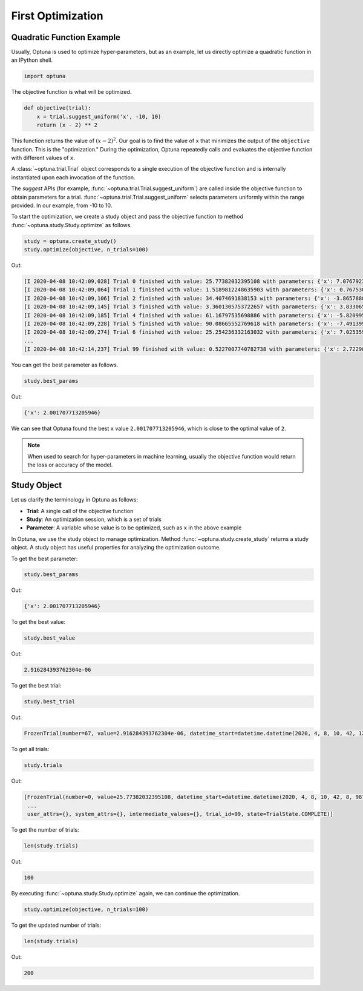 .. _firstopt:

First Optimization
==================


Quadratic Function Example
--------------------------

Usually, Optuna is used to optimize hyper-parameters, but as an example, let us directly optimize a quadratic function in an IPython shell.

.. code-block:: python

    import optuna

The objective function is what will be optimized.

.. code-block:: python

    def objective(trial):
        x = trial.suggest_uniform('x', -10, 10)
        return (x - 2) ** 2


This function returns the value of :math:`(x - 2)^2`. Our goal is to find the value of ``x`` that minimizes the output of the ``objective`` function. This is the "optimization." During the optimization, Optuna repeatedly calls and evaluates the objective function with different values of ``x``.

A :class:`~optuna.trial.Trial` object corresponds to a single execution of the objective function and is internally instantiated upon each invocation of the function.

The `suggest` APIs (for example, :func:`~optuna.trial.Trial.suggest_uniform`) are called inside the objective function to obtain parameters for a trial. :func:`~optuna.trial.Trial.suggest_uniform` selects parameters uniformly within the range provided. In our example, from -10 to 10.

To start the optimization, we create a study object and pass the objective function to method :func:`~optuna.study.Study.optimize` as follows.

.. code-block:: python

    study = optuna.create_study()
    study.optimize(objective, n_trials=100)

Out:

.. code-block:: console

    [I 2020-04-08 10:42:09,028] Trial 0 finished with value: 25.77382032395108 with parameters: {'x': 7.076792326257898}. Best is trial 0 with value: 25.77382032395108.
    [I 2020-04-08 10:42:09,064] Trial 1 finished with value: 1.5189812248635903 with parameters: {'x': 0.7675304365366298}. Best is trial 1 with value: 1.5189812248635903.
    [I 2020-04-08 10:42:09,106] Trial 2 finished with value: 34.4074691838153 with parameters: {'x': -3.865788027521562}. Best is trial 1 with value: 1.5189812248635903.
    [I 2020-04-08 10:42:09,145] Trial 3 finished with value: 3.3601305753722657 with parameters: {'x': 3.8330658949891205}. Best is trial 1 with value: 1.5189812248635903.
    [I 2020-04-08 10:42:09,185] Trial 4 finished with value: 61.16797535698886 with parameters: {'x': -5.820995803412048}. Best is trial 1 with value: 1.5189812248635903.
    [I 2020-04-08 10:42:09,228] Trial 5 finished with value: 90.08665552769618 with parameters: {'x': -7.491399028999686}. Best is trial 1 with value: 1.5189812248635903.
    [I 2020-04-08 10:42:09,274] Trial 6 finished with value: 25.254236332163032 with parameters: {'x': 7.025359323686519}. Best is trial 1 with value: 1.5189812248635903.
    ...
    [I 2020-04-08 10:42:14,237] Trial 99 finished with value: 0.5227007740782738 with parameters: {'x': 2.7229804797352926}. Best is trial 67 with value: 2.916284393762304e-06.

You can get the best parameter as follows.

.. code-block:: python

    study.best_params

Out:

.. code-block:: console

    {'x': 2.001707713205946}

We can see that Optuna found the best ``x`` value ``2.001707713205946``, which is close to the optimal value of ``2``.

.. note::
    When used to search for hyper-parameters in machine learning, usually the objective function would return the loss or accuracy of the model.

Study Object
------------

Let us clarify the terminology in Optuna as follows:

* **Trial**: A single call of the objective function
* **Study**: An optimization session, which is a set of trials
* **Parameter**: A variable whose value is to be optimized, such as ``x`` in the above example

In Optuna, we use the study object to manage optimization. Method :func:`~optuna.study.create_study` returns a study object.
A study object has useful properties for analyzing the optimization outcome.

To get the best parameter:

.. code-block:: python

    study.best_params

Out:

.. code-block:: console

    {'x': 2.001707713205946}

To get the best value:

.. code-block:: python

    study.best_value

Out:

.. code-block:: console

    2.916284393762304e-06

To get the best trial:

.. code-block:: python

    study.best_trial

Out:

.. code-block:: console

    FrozenTrial(number=67, value=2.916284393762304e-06, datetime_start=datetime.datetime(2020, 4, 8, 10, 42, 12, 595884), datetime_complete=datetime.datetime(2020, 4, 8, 10, 42, 12, 639969), params={'x': 2.001707713205946}, distributions={'x': UniformDistribution(high=10, low=-10)}, user_attrs={}, system_attrs={}, intermediate_values={}, trial_id=67, state=TrialState.COMPLETE)

To get all trials:

.. code-block:: python

    study.trials

Out:

.. code-block:: console

    [FrozenTrial(number=0, value=25.77382032395108, datetime_start=datetime.datetime(2020, 4, 8, 10, 42, 8, 987277), datetime_complete=datetime.datetime(2020, 4, 8, 10, 42, 9, 27959), params={'x': 7.076792326257898}, distributions={'x': UniformDistribution(high=10, low=-10)}, user_attrs={}, system_attrs={}, intermediate_values={}, trial_id=0, state=TrialState.COMPLETE),
     ...
     user_attrs={}, system_attrs={}, intermediate_values={}, trial_id=99, state=TrialState.COMPLETE)]

To get the number of trials:

.. code-block:: python

    len(study.trials)

Out:

.. code-block:: console

    100

By executing :func:`~optuna.study.Study.optimize` again, we can continue the optimization.

.. code-block:: python

    study.optimize(objective, n_trials=100)

To get the updated number of trials:

.. code-block:: python

    len(study.trials)

Out:

.. code-block:: console

    200

